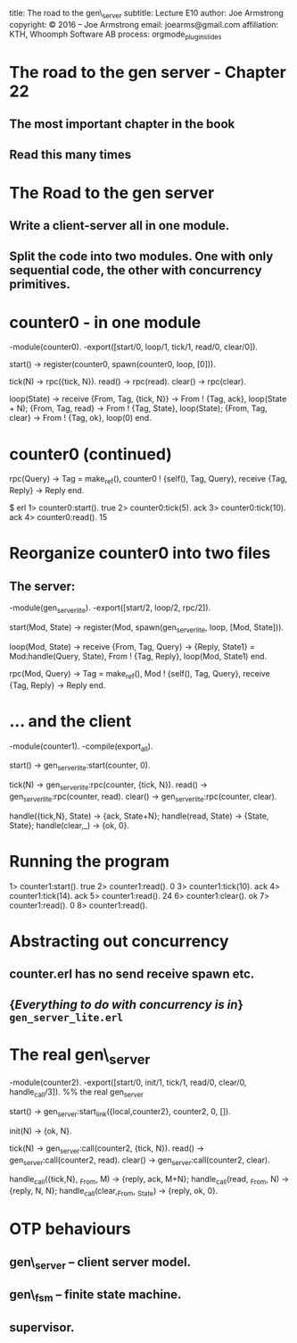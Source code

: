#+STARTUP: overview, hideblocks
#+BEGIN_kv
title: The road to the gen\_server
subtitle: Lecture E10 
author: Joe Armstrong
copyright: \copyright 2016 -- Joe Armstrong
email: joearms@gmail.com
affiliation: KTH, Whoomph Software AB
process: orgmode_plugin_slides
#+END_kv
* The road to the gen server - Chapter 22
** The most important chapter in the book
** Read this many times

* The Road to the gen server
** Write a client-server all in one module.
** Split the code into two modules. One with only sequential code, the other with concurrency primitives.
* counter0 - in one module

#+BEGIN_erlang
-module(counter0).
-export([start/0, loop/1, tick/1, read/0, clear/0]).

start() -> 
   register(counter0, spawn(counter0, loop, [0])).

tick(N)  -> rpc({tick, N}).
read()   -> rpc(read).
clear()  -> rpc(clear).

loop(State) ->
   receive
       {From, Tag, {tick, N}} ->
	   From ! {Tag, ack},
	   loop(State + N);
       {From, Tag, read} ->
	   From ! {Tag, State},
	   loop(State);
       {From, Tag, clear} ->
	   From ! {Tag, ok},
	   loop(0)
   end.
#+END_erlang

* counter0 (continued)

#+BEGIN_erlang
rpc(Query) ->
    Tag = make_ref(),
    counter0 ! {self(), Tag, Query},
    receive
       {Tag, Reply} ->
          Reply
    end.
#+END_erlang

#+BEGIN_shell
$ erl
1> counter0:start().
true
2> counter0:tick(5).
ack
3> counter0:tick(10).
ack
4> counter0:read(). 
15
#+END_shell

* Reorganize counter0 into two files

** The server:

#+BEGIN_erlang
-module(gen_server_lite).
-export([start/2, loop/2, rpc/2]).

start(Mod, State) -> 
   register(Mod, spawn(gen_server_lite, loop, [Mod, State])).

loop(Mod, State) ->
   receive
      {From, Tag, Query} ->
          {Reply, State1} = Mod:handle(Query, State),
	  From ! {Tag, Reply},
          loop(Mod, State1)
       end.

rpc(Mod, Query) ->
    Tag = make_ref(),
    Mod ! {self(), Tag, Query},
    receive
       {Tag, Reply} ->
          Reply
    end.
#+END_erlang
   
* ... and  the client
#+BEGIN_erlang
-module(counter1).
-compile(export_all).

start() -> gen_server_lite:start(counter, 0).

tick(N)  -> gen_server_lite:rpc(counter, {tick, N}).
read()   -> gen_server_lite:rpc(counter, read).
clear()  -> gen_server_lite:rpc(counter, clear).

handle({tick,N}, State) -> {ack, State+N};
handle(read, State)     -> {State, State};
handle(clear,_)         -> {ok, 0}.
#+END_erlang

* Running the program
#+BEGIN_shell
1> counter1:start().
true
2> counter1:read().
0
3> counter1:tick(10).
ack
4> counter1:tick(14).
ack
5> counter1:read().  
24
6> counter1:clear(). 
ok
7> counter1:read(). 
0
8> counter1:read().
#+END_shell             

* Abstracting out concurrency

** counter.erl has no send receive spawn etc.
** {\sl Everything to do with concurrency is in} \verb+gen_server_lite.erl+

* The real gen\_server
#+BEGIN_erlang
-module(counter2).
-export([start/0, init/1, tick/1, read/0, clear/0, handle_call/3]).
%% the real gen_server

start() -> gen_server:start_link({local,counter2}, counter2, 0, []).

init(N) -> {ok, N}.

tick(N)  -> gen_server:call(counter2, {tick, N}).
read()   -> gen_server:call(counter2, read).
clear()  -> gen_server:call(counter2, clear).

handle_call({tick,N}, _From, M)   -> {reply, ack, M+N};
handle_call(read, _From, N)       -> {reply, N, N};
handle_call(clear,_From, _State)  -> {reply, ok, 0}.
#+END_erlang

* OTP behaviours

** gen\_server -- client server model.
** gen\_fsm -- finite state machine.
** supervisor.








